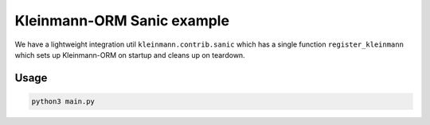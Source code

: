 Kleinmann-ORM Sanic example
==========================

We have a lightweight integration util ``kleinmann.contrib.sanic`` which has a single function ``register_kleinmann`` which sets up Kleinmann-ORM on startup and cleans up on teardown.

Usage
-----

.. code-block:: sh

    python3 main.py
